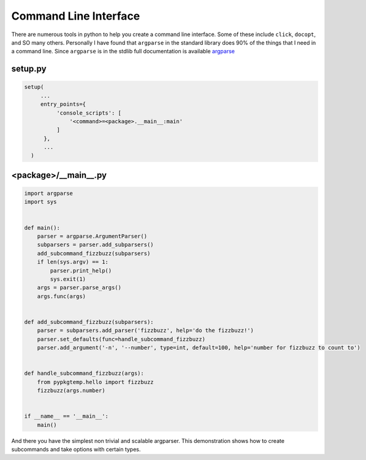 ======================
Command Line Interface
======================

There are numerous tools in python to help you create a command line
interface. Some of these include ``click``, ``docopt``, and SO many
others. Personally I have found that ``argparse`` in the standard
library does 90% of the things that I need in a command line. Since
``argparse`` is in the stdlib full documentation is available `argparse
<https://docs.python.org/3/library/argparse.html>`_

--------
setup.py
--------

.. code-block:: python

   setup(
        ...
        entry_points={
             'console_scripts': [
                 '<command>=<package>.__main__:main'
             ]
         },
         ...
     )

---------------------
<package>/__main__.py
---------------------

.. code-block:: python

   import argparse
   import sys


   def main():
       parser = argparse.ArgumentParser()
       subparsers = parser.add_subparsers()
       add_subcommand_fizzbuzz(subparsers)
       if len(sys.argv) == 1:
           parser.print_help()
           sys.exit(1)
       args = parser.parse_args()
       args.func(args)


   def add_subcommand_fizzbuzz(subparsers):
       parser = subparsers.add_parser('fizzbuzz', help='do the fizzbuzz!')
       parser.set_defaults(func=handle_subcommand_fizzbuzz)
       parser.add_argument('-n', '--number', type=int, default=100, help='number for fizzbuzz to count to')


   def handle_subcommand_fizzbuzz(args):
       from pypkgtemp.hello import fizzbuzz
       fizzbuzz(args.number)


   if __name__ == '__main__':
       main()


And there you have the simplest non trivial and scalable
argparser. This demonstration shows how to create subcommands and take
options with certain types.
